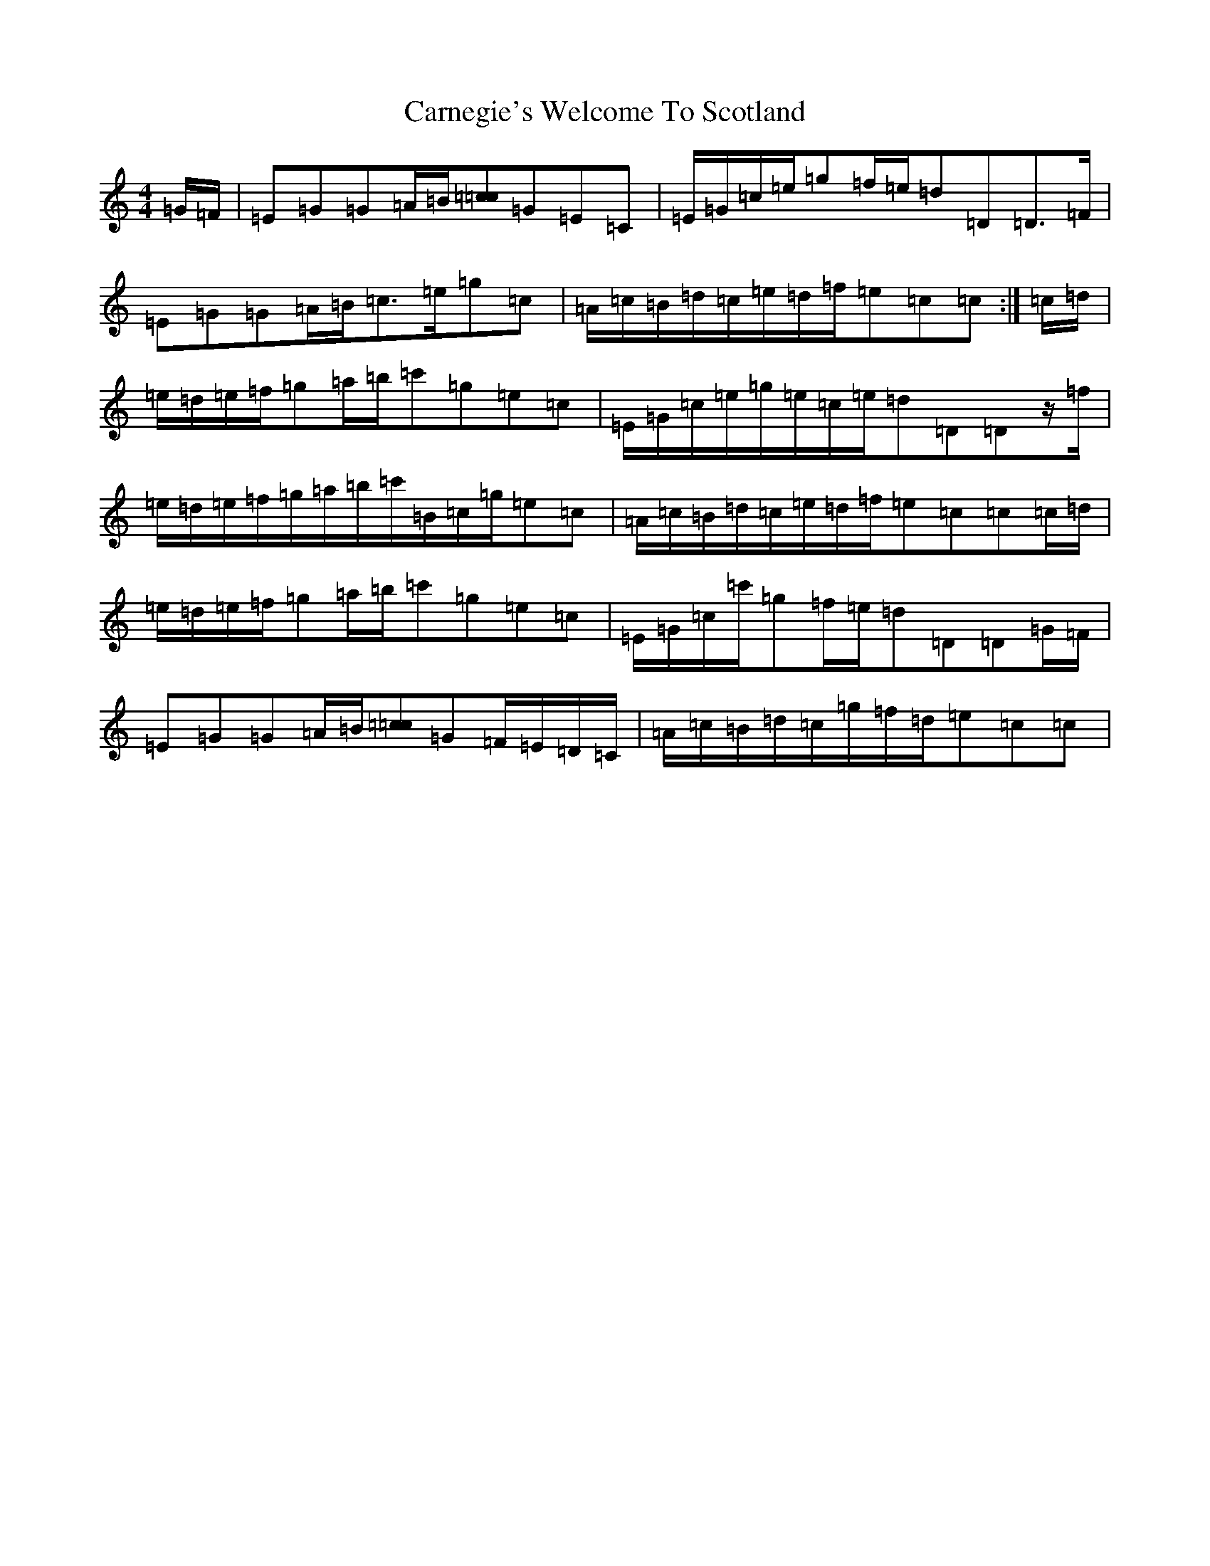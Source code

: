 X: 3219
T: Carnegie's Welcome To Scotland
S: https://thesession.org/tunes/12029#setting12029
Z: A Major
R: march
M:4/4
L:1/8
K: C Major
=G/2=F/2|=E=G=G=A/2=B/2[=c=c>]=G=E=C|=E/2=G/2=c/2=e/2=g=f/2=e/2=d=D=D>=F|=E=G=G=A/2=B/2=c>=e=g=c|=A/2=c/2=B/2=d/2=c/2=e/2=d/2=f/2=e=c=c:|=c/2=d/2|=e/2=d/2=e/2=f/2=g=a/2=b/2=c'=g=e=c|=E/2=G/2=c/2=e/2=g/2=e/2=c/2=e/2=d=D=Dz/2=f/2|=e/2=d/2=e/2=f/2=g/2=a/2=b/2=c'/2=B/2=c/2=g/2=e=c|=A/2=c/2=B/2=d/2=c/2=e/2=d/2=f/2=e=c=c=c/2=d/2|=e/2=d/2=e/2=f/2=g=a/2=b/2=c'=g=e=c|=E/2=G/2=c/2=c'/2=g=f/2=e/2=d=D=D=G/2=F/2|=E=G=G=A/2=B/2[=c=c>]=G=F/2=E/2=D/2=C/2|=A/2=c/2=B/2=d/2=c/2=g/2=f/2=d/2=e=c=c|